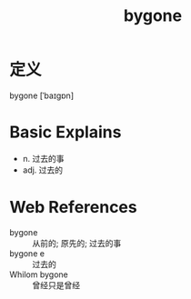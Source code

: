 #+title: bygone
#+roam_tags:英语单词

* 定义
  
bygone [ˈbaɪɡɒn]

* Basic Explains
- n. 过去的事
- adj. 过去的

* Web References
- bygone :: 从前的; 原先的; 过去的事
- bygone e :: 过去的
- Whilom bygone :: 曾经只是曾经
